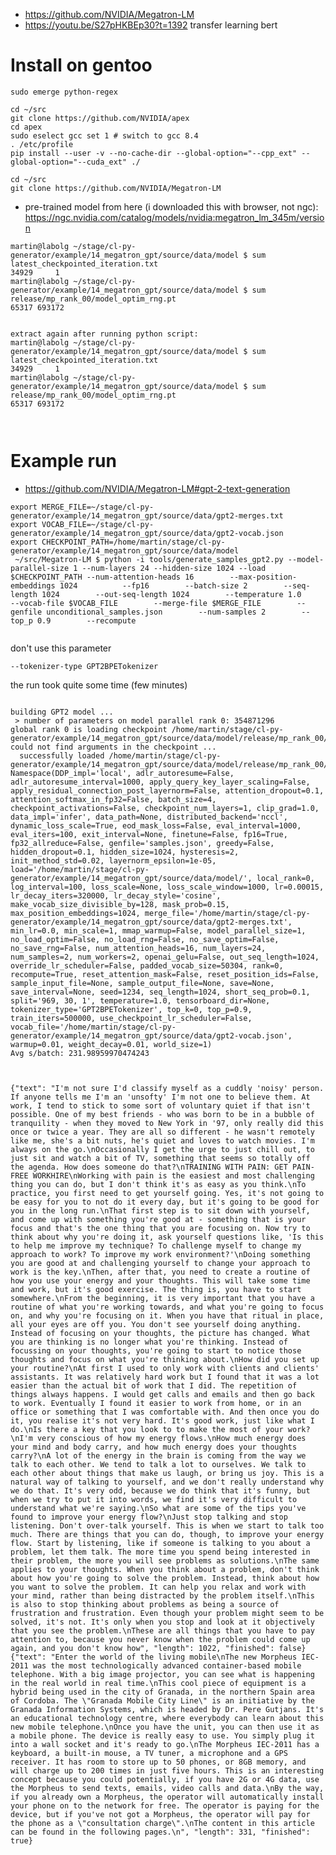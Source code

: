 - https://github.com/NVIDIA/Megatron-LM
- https://youtu.be/S27pHKBEp30?t=1392 transfer learning bert


* Install on gentoo

  #+begin_example
sudo emerge python-regex

cd ~/src
git clone https://github.com/NVIDIA/apex
cd apex
sudo eselect gcc set 1 # switch to gcc 8.4
. /etc/profile
pip install --user -v --no-cache-dir --global-option="--cpp_ext" --global-option="--cuda_ext" ./

cd ~/src
git clone https://github.com/NVIDIA/Megatron-LM
  #+end_example


- pre-trained model from here (i downloaded this with browser, not ngc):
 https://ngc.nvidia.com/catalog/models/nvidia:megatron_lm_345m/version

#+begin_example
martin@labolg ~/stage/cl-py-generator/example/14_megatron_gpt/source/data/model $ sum latest_checkpointed_iteration.txt 
34929     1
martin@labolg ~/stage/cl-py-generator/example/14_megatron_gpt/source/data/model $ sum release/mp_rank_00/model_optim_rng.pt 
65317 693172


extract again after running python script:
martin@labolg ~/stage/cl-py-generator/example/14_megatron_gpt/source/data/model $ sum latest_checkpointed_iteration.txt 
34929     1
martin@labolg ~/stage/cl-py-generator/example/14_megatron_gpt/source/data/model $ sum release/mp_rank_00/model_optim_rng.pt 
65317 693172


#+end_example


* Example run

- https://github.com/NVIDIA/Megatron-LM#gpt-2-text-generation

#+begin_example
export MERGE_FILE=~/stage/cl-py-generator/example/14_megatron_gpt/source/data/gpt2-merges.txt
export VOCAB_FILE=~/stage/cl-py-generator/example/14_megatron_gpt/source/data/gpt2-vocab.json
export CHECKPOINT_PATH=/home/martin/stage/cl-py-generator/example/14_megatron_gpt/source/data/model
 ~/src/Megatron-LM $ python -i tools/generate_samples_gpt2.py --model-parallel-size 1 --num-layers 24 --hidden-size 1024 --load $CHECKPOINT_PATH --num-attention-heads 16        --max-position-embeddings 1024          --fp16        --batch-size 2        --seq-length 1024        --out-seq-length 1024        --temperature 1.0        --vocab-file $VOCAB_FILE        --merge-file $MERGE_FILE        --genfile unconditional_samples.json        --num-samples 2        --top_p 0.9        --recompute

#+end_example

don't use this parameter
#+begin_example
 --tokenizer-type GPT2BPETokenizer 
#+end_example

the run took quite some time (few minutes)
 
#+begin_example

building GPT2 model ...
 > number of parameters on model parallel rank 0: 354871296
global rank 0 is loading checkpoint /home/martin/stage/cl-py-generator/example/14_megatron_gpt/source/data/model/release/mp_rank_00/model_optim_rng.pt
could not find arguments in the checkpoint ...
  successfully loaded /home/martin/stage/cl-py-generator/example/14_megatron_gpt/source/data/model/release/mp_rank_00/model_optim_rng.pt
Namespace(DDP_impl='local', adlr_autoresume=False, adlr_autoresume_interval=1000, apply_query_key_layer_scaling=False, apply_residual_connection_post_layernorm=False, attention_dropout=0.1, attention_softmax_in_fp32=False, batch_size=4, checkpoint_activations=False, checkpoint_num_layers=1, clip_grad=1.0, data_impl='infer', data_path=None, distributed_backend='nccl', dynamic_loss_scale=True, eod_mask_loss=False, eval_interval=1000, eval_iters=100, exit_interval=None, finetune=False, fp16=True, fp32_allreduce=False, genfile='samples.json', greedy=False, hidden_dropout=0.1, hidden_size=1024, hysteresis=2, init_method_std=0.02, layernorm_epsilon=1e-05, load='/home/martin/stage/cl-py-generator/example/14_megatron_gpt/source/data/model/', local_rank=0, log_interval=100, loss_scale=None, loss_scale_window=1000, lr=0.00015, lr_decay_iters=320000, lr_decay_style='cosine', make_vocab_size_divisible_by=128, mask_prob=0.15, max_position_embeddings=1024, merge_file='/home/martin/stage/cl-py-generator/example/14_megatron_gpt/source/data/gpt2-merges.txt', min_lr=0.0, min_scale=1, mmap_warmup=False, model_parallel_size=1, no_load_optim=False, no_load_rng=False, no_save_optim=False, no_save_rng=False, num_attention_heads=16, num_layers=24, num_samples=2, num_workers=2, openai_gelu=False, out_seq_length=1024, override_lr_scheduler=False, padded_vocab_size=50304, rank=0, recompute=True, reset_attention_mask=False, reset_position_ids=False, sample_input_file=None, sample_output_file=None, save=None, save_interval=None, seed=1234, seq_length=1024, short_seq_prob=0.1, split='969, 30, 1', temperature=1.0, tensorboard_dir=None, tokenizer_type='GPT2BPETokenizer', top_k=0, top_p=0.9, train_iters=500000, use_checkpoint_lr_scheduler=False, vocab_file='/home/martin/stage/cl-py-generator/example/14_megatron_gpt/source/data/gpt2-vocab.json', warmup=0.01, weight_decay=0.01, world_size=1)
Avg s/batch: 231.98959970474243


#+end_example

#+begin_example
{"text": "I'm not sure I'd classify myself as a cuddly 'noisy' person. If anyone tells me I'm an 'unsofty' I'm not one to believe them. At work, I tend to stick to some sort of voluntary quiet if that isn't possible. One of my best friends - who was born to be in a bubble of tranquility - when they moved to New York in '97, only really did this once or twice a year. They are all so different - he wasn't remotely like me, she's a bit nuts, he's quiet and loves to watch movies. I'm always on the go.\nOccasionally I get the urge to just chill out, to just sit and watch a bit of TV, something that seems so totally off the agenda. How does someone do that?\nTRAINING WITH PAIN: GET PAIN-FREE WORKHIRE\nWorking with pain is the easiest and most challenging thing you can do, but I don't think it's as easy as you think.\nTo practice, you first need to get yourself going. Yes, it's not going to be easy for you to not do it every day, but it's going to be good for you in the long run.\nThat first step is to sit down with yourself, and come up with something you're good at - something that is your focus and that's the one thing that you are focusing on. Now try to think about why you're doing it, ask yourself questions like, 'Is this to help me improve my technique? To challenge myself to change my approach to work? To improve my work environment?'\nDoing something you are good at and challenging yourself to change your approach to work is the key.\nThen, after that, you need to create a routine of how you use your energy and your thoughts. This will take some time and work, but it's good exercise. The thing is, you have to start somewhere.\nFrom the beginning, it is very important that you have a routine of what you're working towards, and what you're going to focus on, and why you're focusing on it. When you have that ritual in place, all your eyes are off you. You don't see yourself doing anything. Instead of focusing on your thoughts, the picture has changed. What you are thinking is no longer what you're thinking. Instead of focussing on your thoughts, you're going to start to notice those thoughts and focus on what you're thinking about.\nHow did you set up your routine?\nAt first I used to only work with clients and clients' assistants. It was relatively hard work but I found that it was a lot easier than the actual bit of work that I did. The repetition of things always happens. I would get calls and emails and then go back to work. Eventually I found it easier to work from home, or in an office or something that I was comfortable with. And then once you do it, you realise it's not very hard. It's good work, just like what I do.\nIs there a key that you look to to make the most of your work?\nI'm very conscious of how my energy flows.\nHow much energy does your mind and body carry, and how much energy does your thoughts carry?\nA lot of the energy in the brain is coming from the way we talk to each other. We tend to talk a lot to ourselves. We talk to each other about things that make us laugh, or bring us joy. This is a natural way of talking to yourself, and we don't really understand why we do that. It's very odd, because we do think that it's funny, but when we try to put it into words, we find it's very difficult to understand what we're saying.\nSo what are some of the tips you've found to improve your energy flow?\nJust stop talking and stop listening. Don't over-talk yourself. This is when we start to talk too much. There are things that you can do, though, to improve your energy flow. Start by listening, like if someone is talking to you about a problem, let them talk. The more time you spend being interested in their problem, the more you will see problems as solutions.\nThe same applies to your thoughts. When you think about a problem, don't think about how you're going to solve the problem. Instead, think about how you want to solve the problem. It can help you relax and work with your mind, rather than being distracted by the problem itself.\nThis is also to stop thinking about problems as being a source of frustration and frustration. Even though your problem might seem to be solved, it's not. It's only when you stop and look at it objectively that you see the problem.\nThese are all things that you have to pay attention to, because you never know when the problem could come up again, and you don't know how", "length": 1022, "finished": false}
{"text": "Enter the world of the living mobile\nThe new Morpheus IEC-2011 was the most technologically advanced container-based mobile telephone. With a big image projector, you can see what is happening in the real world in real time.\nThis cool piece of equipment is a hybrid being used in the city of Granada, in the northern Spain area of Cordoba. The \"Granada Mobile City Line\" is an initiative by the Granada Information Systems, which is headed by Dr. Pere Gutjans. It's an educational technology centre, where everybody can learn about this new mobile telephone.\nOnce you have the unit, you can then use it as a mobile phone. The device is really easy to use. You simply plug it into a wall socket and it's ready to go.\nThe Morpheus IEC-2011 has a keyboard, a built-in mouse, a TV tuner, a microphone and a GPS receiver. It has room to store up to 50 phones, or 8GB memory, and will charge up to 200 times in just five hours. This is an interesting concept because you could potentially, if you have 2G or 4G data, use the Morpheus to send texts, emails, video calls and data.\nBy the way, if you already own a Morpheus, the operator will automatically install your phone on to the network for free. The operator is paying for the device, but if you've not got a Morpheus, the operator will pay for the phone as a \"consultation charge\".\nThe content in this article can be found in the following pages.\n", "length": 331, "finished": true}
#+end_example
